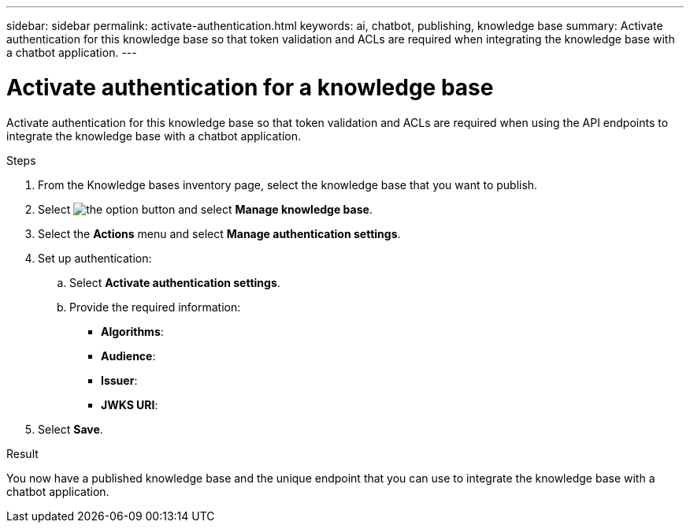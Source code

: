 ---
sidebar: sidebar
permalink: activate-authentication.html
keywords: ai, chatbot, publishing, knowledge base
summary: Activate authentication for this knowledge base so that token validation and ACLs are required when integrating the knowledge base with a chatbot application.
---

= Activate authentication for a knowledge base
:icons: font
:imagesdir: ./media/

[.lead]
Activate authentication for this knowledge base so that token validation and ACLs are required when using the API endpoints to integrate the knowledge base with a chatbot application.

.Steps

. From the Knowledge bases inventory page, select the knowledge base that you want to publish.

. Select image:icon-action.png[the option button] and select *Manage knowledge base*.

. Select the *Actions* menu and select *Manage authentication settings*.

. Set up authentication:

.. Select *Activate authentication settings*.
.. Provide the required information:
+
* *Algorithms*: 
* *Audience*: 
* *Issuer*: 
* *JWKS URI*:

. Select *Save*.

.Result

You now have a published knowledge base and the unique endpoint that you can use to integrate the knowledge base with a chatbot application.